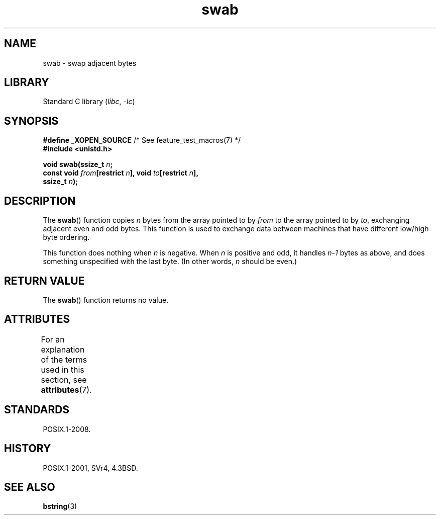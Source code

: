 '\" t
.\" Copyright, The authors of the Linux man-pages project
.\"
.\" SPDX-License-Identifier: Linux-man-pages-copyleft
.\"
.TH swab 3 (date) "Linux man-pages (unreleased)"
.SH NAME
swab \- swap adjacent bytes
.SH LIBRARY
Standard C library
.RI ( libc ,\~ \-lc )
.SH SYNOPSIS
.nf
.BR "#define _XOPEN_SOURCE" "       /* See feature_test_macros(7) */"
.B #include <unistd.h>
.P
.BI "void swab(ssize_t " n ;
.BI "          const void " from "[restrict " n "], void " to "[restrict " n ],
.BI "          ssize_t " n );
.fi
.SH DESCRIPTION
The
.BR swab ()
function copies
.I n
bytes from the array pointed
to by
.I from
to the array pointed to by
.IR to ,
exchanging
adjacent even and odd bytes.
This function is used to exchange data
between machines that have different low/high byte ordering.
.P
This function does nothing when
.I n
is negative.
When
.I n
is positive and odd, it handles
.I n\-1
bytes
as above, and does something unspecified with the last byte.
(In other words,
.I n
should be even.)
.SH RETURN VALUE
The
.BR swab ()
function returns no value.
.SH ATTRIBUTES
For an explanation of the terms used in this section, see
.BR attributes (7).
.TS
allbox;
lbx lb lb
l l l.
Interface	Attribute	Value
T{
.na
.nh
.BR swab ()
T}	Thread safety	MT-Safe
.TE
.SH STANDARDS
POSIX.1-2008.
.SH HISTORY
POSIX.1-2001, SVr4, 4.3BSD.
.SH SEE ALSO
.BR bstring (3)
